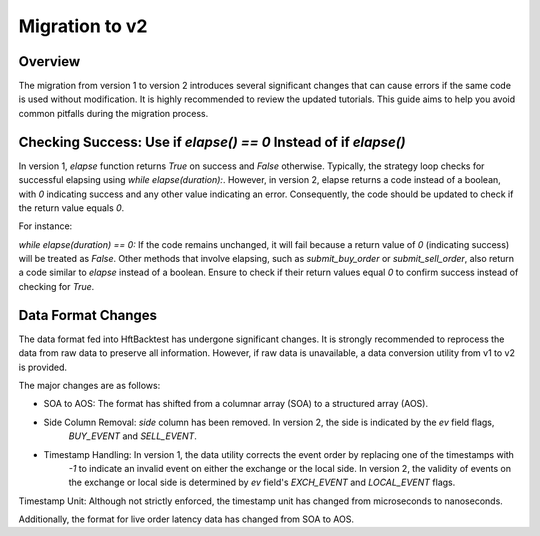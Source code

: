 ===============
Migration to v2
===============

Overview
--------

The migration from version 1 to version 2 introduces several significant changes that can cause errors if the same code
is used without modification. It is highly recommended to review the updated tutorials. This guide aims to help you
avoid common pitfalls during the migration process.

Checking Success: Use if `elapse() == 0` Instead of if `elapse()`
-----------------------------------------------------------------
In version 1, `elapse` function returns `True` on success and `False` otherwise. Typically, the strategy loop checks
for successful elapsing using `while elapse(duration):`. However, in version 2, elapse returns a code instead of a
boolean, with `0` indicating success and any other value indicating an error. Consequently, the code should be updated
to check if the return value equals `0`.

For instance:

`while elapse(duration) == 0:`
If the code remains unchanged, it will fail because a return value of `0` (indicating success) will be treated as
`False`. Other methods that involve elapsing, such as `submit_buy_order` or `submit_sell_order`, also return a code
similar to `elapse` instead of a boolean. Ensure to check if their return values equal `0` to confirm success instead of
checking for `True`.

Data Format Changes
-------------------
The data format fed into HftBacktest has undergone significant changes. It is strongly recommended to reprocess the data
from raw data to preserve all information. However, if raw data is unavailable, a data conversion utility from v1 to v2
is provided.

The major changes are as follows:

* SOA to AOS: The format has shifted from a columnar array (SOA) to a structured array (AOS).
* Side Column Removal: `side` column has been removed. In version 2, the side is indicated by the `ev` field flags,
                       `BUY_EVENT` and `SELL_EVENT`.
* Timestamp Handling: In version 1, the data utility corrects the event order by replacing one of the timestamps with
                      `-1` to indicate an invalid event on either the exchange or the local side.
                      In version 2, the validity of events on the exchange or local side is determined by `ev` field's
                      `EXCH_EVENT` and `LOCAL_EVENT` flags.
Timestamp Unit: Although not strictly enforced, the timestamp unit has changed from microseconds to nanoseconds.

Additionally, the format for live order latency data has changed from SOA to AOS.